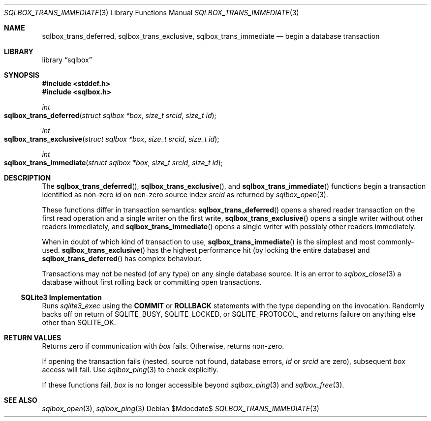 .\"	$Id$
.\"
.\" Copyright (c) 2019 Kristaps Dzonsons <kristaps@bsd.lv>
.\"
.\" Permission to use, copy, modify, and distribute this software for any
.\" purpose with or without fee is hereby granted, provided that the above
.\" copyright notice and this permission notice appear in all copies.
.\"
.\" THE SOFTWARE IS PROVIDED "AS IS" AND THE AUTHOR DISCLAIMS ALL WARRANTIES
.\" WITH REGARD TO THIS SOFTWARE INCLUDING ALL IMPLIED WARRANTIES OF
.\" MERCHANTABILITY AND FITNESS. IN NO EVENT SHALL THE AUTHOR BE LIABLE FOR
.\" ANY SPECIAL, DIRECT, INDIRECT, OR CONSEQUENTIAL DAMAGES OR ANY DAMAGES
.\" WHATSOEVER RESULTING FROM LOSS OF USE, DATA OR PROFITS, WHETHER IN AN
.\" ACTION OF CONTRACT, NEGLIGENCE OR OTHER TORTIOUS ACTION, ARISING OUT OF
.\" OR IN CONNECTION WITH THE USE OR PERFORMANCE OF THIS SOFTWARE.
.\"
.Dd $Mdocdate$
.Dt SQLBOX_TRANS_IMMEDIATE 3
.Os
.Sh NAME
.Nm sqlbox_trans_deferred ,
.Nm sqlbox_trans_exclusive ,
.Nm sqlbox_trans_immediate
.Nd begin a database transaction
.Sh LIBRARY
.Lb sqlbox
.Sh SYNOPSIS
.In stddef.h
.In sqlbox.h
.Ft int
.Fo sqlbox_trans_deferred
.Fa "struct sqlbox *box"
.Fa "size_t srcid"
.Fa "size_t id"
.Fc
.Ft int
.Fo sqlbox_trans_exclusive
.Fa "struct sqlbox *box"
.Fa "size_t srcid"
.Fa "size_t id"
.Fc
.Ft int
.Fo sqlbox_trans_immediate
.Fa "struct sqlbox *box"
.Fa "size_t srcid"
.Fa "size_t id"
.Fc
.Sh DESCRIPTION
The
.Fn sqlbox_trans_deferred ,
.Fn sqlbox_trans_exclusive ,
and
.Fn sqlbox_trans_immediate
functions begin a transaction identified as non-zero
.Fa id
on non-zero source index
.Fa srcid
as returned by
.Xr sqlbox_open 3 .
.Pp
These functions differ in transaction semantics:
.Fn sqlbox_trans_deferred
opens a shared reader transaction on the first read operation and a
single writer on the first write,
.Fn sqlbox_trans_exclusive
opens a single writer without other readers immediately, and
.Fn sqlbox_trans_immediate
opens a single writer with possibly other readers immediately.
.Pp
When in doubt of which kind of transaction to use,
.Fn sqlbox_trans_immediate
is the simplest and most commonly-used.
.Fn sqlbox_trans_exclusive
has the highest performance hit (by locking the entire database) and
.Fn sqlbox_trans_deferred
has complex behaviour.
.Pp
Transactions may not be nested (of any type) on any single database
source.
It is an error to
.Xr sqlbox_close 3
a database without first rolling back or committing open transactions.
.Ss SQLite3 Implementation
Runs
.Xr sqlite3_exec
using the
.Cm COMMIT
or
.Cm ROLLBACK
statements with the type depending on the invocation.
Randomly backs off on return of
.Dv SQLITE_BUSY ,
.Dv SQLITE_LOCKED ,
or
.Dv SQLITE_PROTOCOL ,
and returns failure on anything else other than
.Dv SQLITE_OK .
.Sh RETURN VALUES
Returns zero if communication with
.Fa box
fails.
Otherwise, returns non-zero.
.Pp
If opening the transaction fails (nested, source not found, database
errors,
.Fa id
or
.Fa srcid
are zero), subsequent
.Fa box
access will fail.
Use
.Xr sqlbox_ping 3
to check explicitly.
.Pp
If these functions fail,
.Fa box
is no longer accessible beyond
.Xr sqlbox_ping 3
and
.Xr sqlbox_free 3 .
.\" For sections 2, 3, and 9 function return values only.
.\" .Sh ENVIRONMENT
.\" For sections 1, 6, 7, and 8 only.
.\" .Sh FILES
.\" .Sh EXIT STATUS
.\" For sections 1, 6, and 8 only.
.\" .Sh EXAMPLES
.\" .Sh DIAGNOSTICS
.\" For sections 1, 4, 6, 7, 8, and 9 printf/stderr messages only.
.\" .Sh ERRORS
.\" For sections 2, 3, 4, and 9 errno settings only.
.Sh SEE ALSO
.Xr sqlbox_open 3 ,
.Xr sqlbox_ping 3
.\" .Sh STANDARDS
.\" .Sh HISTORY
.\" .Sh AUTHORS
.\" .Sh CAVEATS
.\" .Sh BUGS
.\" .Sh SECURITY CONSIDERATIONS
.\" Not used in OpenBSD.
